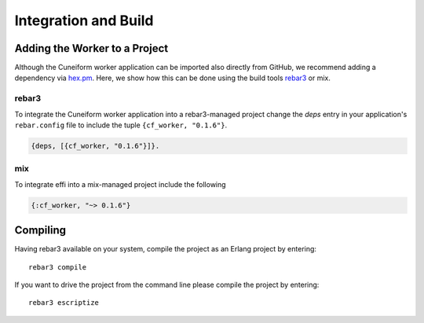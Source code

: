 .. _cf_worker_deployment:

Integration and Build
=====================

Adding the Worker to a Project
------------------------------

Although the Cuneiform worker application can be imported also directly from GitHub, we recommend adding a dependency via `hex.pm <https://hex.pm>`_. Here, we show how this can be done using the build tools `rebar3 <https://www.rebar3.org>`_ or mix.

rebar3
^^^^^^

To integrate the Cuneiform worker application into a rebar3-managed project change the `deps` entry in your application's ``rebar.config`` file to include the tuple ``{cf_worker, "0.1.6"}``.

.. code-block:: erlang

    {deps, [{cf_worker, "0.1.6"}]}.

mix
^^^

To integrate effi into a mix-managed project include the following

.. code-block:: elixir

    {:cf_worker, "~> 0.1.6"}

Compiling
---------

Having rebar3 available on your system, compile the project as an Erlang project by entering::

    rebar3 compile

If you want to drive the project from the command line please compile the project by entering::

    rebar3 escriptize

